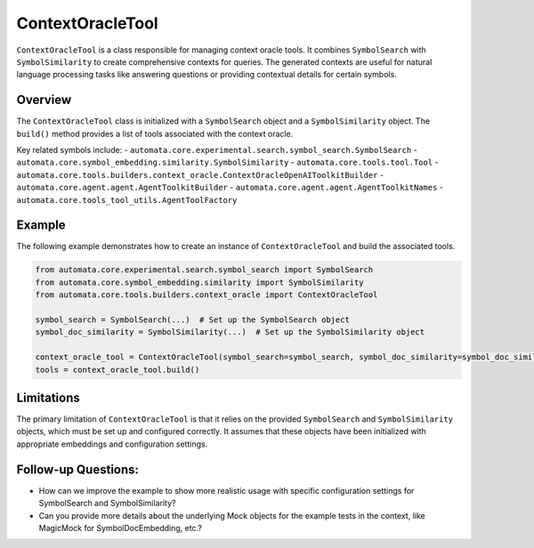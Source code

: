 ContextOracleTool
=================

``ContextOracleTool`` is a class responsible for managing context oracle
tools. It combines ``SymbolSearch`` with ``SymbolSimilarity`` to create
comprehensive contexts for queries. The generated contexts are useful
for natural language processing tasks like answering questions or
providing contextual details for certain symbols.

Overview
--------

The ``ContextOracleTool`` class is initialized with a ``SymbolSearch``
object and a ``SymbolSimilarity`` object. The ``build()`` method
provides a list of tools associated with the context oracle.

Key related symbols include: -
``automata.core.experimental.search.symbol_search.SymbolSearch`` -
``automata.core.symbol_embedding.similarity.SymbolSimilarity`` -
``automata.core.tools.tool.Tool`` -
``automata.core.tools.builders.context_oracle.ContextOracleOpenAIToolkitBuilder``
- ``automata.core.agent.agent.AgentToolkitBuilder`` -
``automata.core.agent.agent.AgentToolkitNames`` -
``automata.core.tools_tool_utils.AgentToolFactory``

Example
-------

The following example demonstrates how to create an instance of
``ContextOracleTool`` and build the associated tools.

.. code:: python

   from automata.core.experimental.search.symbol_search import SymbolSearch
   from automata.core.symbol_embedding.similarity import SymbolSimilarity
   from automata.core.tools.builders.context_oracle import ContextOracleTool

   symbol_search = SymbolSearch(...)  # Set up the SymbolSearch object
   symbol_doc_similarity = SymbolSimilarity(...)  # Set up the SymbolSimilarity object

   context_oracle_tool = ContextOracleTool(symbol_search=symbol_search, symbol_doc_similarity=symbol_doc_similarity)
   tools = context_oracle_tool.build()

Limitations
-----------

The primary limitation of ``ContextOracleTool`` is that it relies on the
provided ``SymbolSearch`` and ``SymbolSimilarity`` objects, which must
be set up and configured correctly. It assumes that these objects have
been initialized with appropriate embeddings and configuration settings.

Follow-up Questions:
--------------------

-  How can we improve the example to show more realistic usage with
   specific configuration settings for SymbolSearch and
   SymbolSimilarity?
-  Can you provide more details about the underlying Mock objects for
   the example tests in the context, like MagicMock for
   SymbolDocEmbedding, etc.?
